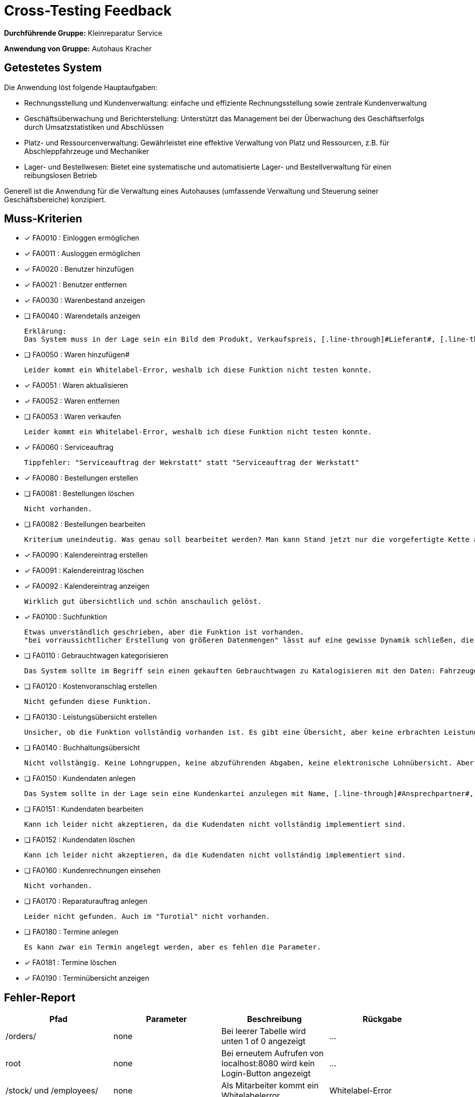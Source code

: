 = Cross-Testing Feedback

**Durchführende Gruppe:**
Kleinreparatur Service

**Anwendung von Gruppe:**
Autohaus Kracher

== Getestetes System
Die Anwendung löst folgende Hauptaufgaben:

* Rechnungsstellung und Kundenverwaltung: 
einfache und effiziente Rechnungsstellung sowie zentrale Kundenverwaltung

* Geschäftsüberwachung und Berichterstellung: 
Unterstützt das Management bei der Überwachung des Geschäftserfolgs durch Umsatzstatistiken und Abschlüssen

* Platz- und Ressourcenverwaltung: 
Gewährleistet eine effektive Verwaltung von Platz und Ressourcen, z.B. für Abschleppfahrzeuge und Mechaniker

* Lager- und Bestellwesen: Bietet eine systematische und automatisierte Lager- und Bestellverwaltung für einen reibungslosen Betrieb

Generell ist die Anwendung für die Verwaltung eines Autohauses (umfassende Verwaltung und Steuerung seiner Geschäftsbereiche) konzipiert.

== Muss-Kriterien

* [*] FA0010 : Einloggen ermöglichen
* [*] FA0011 : Ausloggen ermöglichen
* [*] FA0020 : Benutzer hinzufügen
* [*] FA0021 : Benutzer entfernen
* [*] FA0030 : Warenbestand anzeigen
* [ ] FA0040 : Warendetails anzeigen

 Erklärung:
 Das System muss in der Lage sein ein Bild dem Produkt, Verkaufspreis, [.line-through]#Lieferant#, [.line-through]#Gewicht#, [.line-through]#Maße#, Name des Produkts und [.line-through]#Produktnummer# anzuzeigen. Auch sind die Kriterien im "Item Form" nicht vorhanden.

* [ ] FA0050 : Waren hinzufügen#

  Leider kommt ein Whitelabel-Error, weshalb ich diese Funktion nicht testen konnte.

* [*] FA0051 : Waren aktualisieren
* [*] FA0052 : Waren entfernen
* [ ] FA0053 : Waren verkaufen

 Leider kommt ein Whitelabel-Error, weshalb ich diese Funktion nicht testen konnte.

* [*] FA0060 : Serviceauftrag

 Tippfehler: "Serviceauftrag der Wekrstatt" statt "Serviceauftrag der Werkstatt"
 
* [*] FA0080 : Bestellungen erstellen
* [ ] FA0081 : Bestellungen löschen

 Nicht vorhanden.

* [ ] FA0082 : Bestellungen bearbeiten

 Kriterium uneindeutig. Was genau soll bearbeitet werden? Man kann Stand jetzt nur die vorgefertigte Kette an Zuständen durchlaufen: Pay -> Complete -> View

* [*] FA0090 : Kalendereintrag erstellen
* [*] FA0091 : Kalendereintrag löschen
* [*] FA0092 : Kalendereintrag anzeigen

 Wirklich gut übersichtlich und schön anschaulich gelöst.

* [*] FA0100 : Suchfunktion

 Etwas unverständlich geschrieben, aber die Funktion ist vorhanden.
 "bei vorraussichtlicher Erstellung von größeren Datenmengen" lässt auf eine gewisse Dynamik schließen, die ich nicht feststellen konnte.

* [ ] FA0110 : Gebrauchtwagen kategorisieren

 Das System sollte im Begriff sein einen gekauften Gebrauchtwagen zu Katalogisieren mit den Daten: Fahrzeugdaten, [.line-through]#Kilometerstand#, Preis

* [ ] FA0120 : Kostenvoranschlag erstellen

 Nicht gefunden diese Funktion.

* [ ] FA0130 : Leistungsübersicht erstellen

 Unsicher, ob die Funktion vollständig vorhanden ist. Es gibt eine Übersicht, aber keine erbrachten Leistungen und durchgeführten Arbeiten. Vielleicht habe ich sie auch einfach nicht gefunden.

* [ ] FA0140 : Buchhaltungsübersicht

 Nicht vollstängig. Keine Lohngruppen, keine abzuführenden Abgaben, keine elektronische Lohnübersicht. Aber dafür laufende Zahlungseingänge und Zahlungsausgaben

* [ ] FA0150 : Kundendaten anlegen

 Das System sollte in der Lage sein eine Kundenkartei anzulegen mit Name, [.line-through]#Ansprechpartner#, Adresse, [.line-through]#Telefonnummer#, [.line-through]#E-Mail#, Ort und Postleizahl anzugeben

* [ ] FA0151 : Kundendaten bearbeiten

 Kann ich leider nicht akzeptieren, da die Kudendaten nicht vollständig implementiert sind.

* [ ] FA0152 : Kundendaten löschen

 Kann ich leider nicht akzeptieren, da die Kudendaten nicht vollständig implementiert sind.

* [ ] FA0160 : Kundenrechnungen einsehen

 Nicht vorhanden.

* [ ] FA0170 : Reparaturauftrag anlegen

 Leider nicht gefunden. Auch im "Turotial" nicht vorhanden.

* [ ] FA0180 : Termine anlegen

 Es kann zwar ein Termin angelegt werden, aber es fehlen die Parameter. 

* [*] FA0181 : Termine löschen
* [*] FA0190 : Terminübersicht anzeigen


 
== Fehler-Report
[options="header"]
|===
|Pfad |Parameter |Beschreibung |Rückgabe
| /orders/ | none | Bei leerer Tabelle wird unten 1 of 0 angezeigt | … |
root | none | Bei erneutem Aufrufen von localhost:8080 wird kein Login-Button angezeigt | … |
/stock/ und /employees/ | none | Als Mitarbeiter kommt ein Whitelabelerror | Whitelabel-Error |
/cart/ | none | Neuer Customer wird nicht angezeigt | … |
/appointments/ | 123 bei Title und sonst nichts bei Starttime und Endtime | Whitelabel-Error | Whitelabel-Error | 
/save/ | none | Whitelabel-Error | … |
alle Inputfelder | none | Felder sind weder Clientseitig, noch serverseitig abgesichter | Whitelabel-Error |
|===

== Optik der Anwendung
Sehr schöne Benutzeroberfläche, die eine einfache und verständliche Bedienung ermöglicht.
Positiv aufgefallen ist sind mir folgende Punkte:

* schöne Buttons, intuitive Beschriftungen
* gut, dass die Bilder anklickbar sind
* schöne Kalenderansicht


Einige Verbesserungsvorschläge (keine Kritikpunkte):

* eine Errormessage bei falscher Login-Eingaben
* generell Meldungen der Anwendung (bsp. "Order mit Namen nicht gefunden")
* Warum steht nach den Placeholdern ein Doppelpunkt? (bsp. Username: und Password:)
* Es könnte alles schöner in Container verpackt werden, damit es nicht so leer aussieht
* Einheitliche Sprache verwenden (z.B. "Vorrat" bei catalog und sonst Englisch)
* Headertitle verbessern (bsp. "catalog.car.title" statt "Car Catalog")

== Sonstiges
* Optik der Anwendung ist schön und meistens intuitiv
* leider designtechnisch wenig einheitlich (bsp: "/addService" mit blauem Text bei sonst weißem Text und sonst mit Placeholder bei Inputcontainern)

== Verbesserungsvorschläge nochmal allgemein
* Inputfelder absichern
* Fehlermeldungen einbauen
* Einheitliche Sprache verwenden
* Headertitle verbessern (Tabtitel)
* Container für bessere Übersichtlichkeit
* Fehlerbehebung bei Whitelabel-Error
* kleiner UI Overhaul für verbesserte Einheitlichkeit